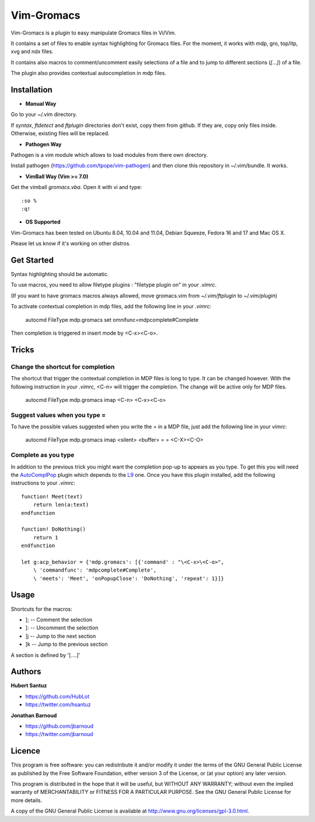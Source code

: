 Vim-Gromacs
===========

Vim-Gromacs is a plugin to easy manipulate Gromacs files in Vi/Vim.

It contains a set of files to enable syntax highlighting for Gromacs files.
For the moment, it works with mdp, gro, top/itp, xvg and ndx files.

It contains also macros to comment/uncomment easily selections of a file and to
jump to different sections (*[...]*) of a file.

The plugin also provides contextual autocompletion in mdp files.


Installation
------------

+ **Manual Way**

Go to your ~/.vim directory.

If *syntax*, *ftdetect* and *ftplugin* directories don't exist, copy them from
github.  If they are, copy only files inside. Otherwise, existing files will be
replaced.

+ **Pathogen Way**

Pathogen is a vim module which allows to load modules from there own directory.

Install pathogen (https://github.com/tpope/vim-pathogen) and then clone this
repository in ~/.vim/bundle. It works.

+ **VimBall Way (Vim >= 7.0)**

Get the vimball *gromacs.vba*.
Open it with vi and type:

::

  :so %
  :q!



+ **OS Supported**

Vim-Gromacs has been tested on Ubuntu 8.04, 10.04 and 11.04, Debian Squeeze,
Fedora 16 and 17 and Mac OS X.

Please let us know if it's working on other distros.

Get Started
-----------

Syntax highlighting should be automatic.

To use macros, you need to allow filetype plugins : "filetype plugin on" in
your *.vimrc*.

(If you want to have gromacs macros always allowed, move gromacs.vim from
*~/.vim/ftplugin* to *~/.vim/plugin*)

To activate contextual completion in mdp files, add the following line in your
*.vimrc*:

    autocmd FileType mdp.gromacs set omnifunc=mdpcomplete#Complete

Then completion is triggered in insert mode by <C-x><C-o>.

Tricks
-------

Change the shortcut for completion
~~~~~~~~~~~~~~~~~~~~~~~~~~~~~~~~~~

The shortcut that trigger the contextual completion in MDP files is long to
type. It can be changed however. With the following instruction in your
*.vimrc*, <C-n> will trigger the completion. The change will be active only for
MDP files.

    autocmd FileType mdp.gromacs imap <C-n> <C-x><C-o>

Suggest values when you type =
~~~~~~~~~~~~~~~~~~~~~~~~~~~~~~

To have the possible values suggested when you write the = in a MDP file, just
add the following line in your *vimrc*:

    autocmd FileType mdp.gromacs imap <silent> <buffer> = = <C-X><C-O>

Complete as you type
~~~~~~~~~~~~~~~~~~~~

In addition to the previous trick you might want the completion pop-up to
appears as you type. To get this you will need the `AutoComplPop
<http://www.vim.org/scripts/script.php?script_id=1879>`_ plugin which depends
to the `L9 <http://www.vim.org/scripts/script.php?script_id=3252>`_ one. Once
you have this plugin installed, add the following instructions to your
*.vimrc*:

::

    function! Meet(text)
        return len(a:text)
    endfunction

    function! DoNothing()
        return 1
    endfunction

    let g:acp_behavior = {'mdp.gromacs': [{'command' : "\<C-x>\<C-o>",
        \ 'commandfunc': 'mdpcomplete#Complete',
        \ 'meets': 'Meet', 'onPopupClose': 'DoNothing', 'repeat': 1}]}

Usage
-----

Shortcuts for the macros:

* ]; -- Comment the selection
* ]: -- Uncomment the selection
* ]j -- Jump to the next section
* ]k -- Jump to the previous section

A section is defined by '[....]'


Authors
-------

**Hubert Santuz**

+ https://github.com/HubLot
+ https://twitter.com/hsantuz

**Jonathan Barnoud**

+ https://github.com/jbarnoud
+ https://twitter.com/jbarnoud


Licence
-------

This program is free software: you can redistribute it and/or modify
it under the terms of the GNU General Public License as published by
the Free Software Foundation, either version 3 of the License, or
(at your option) any later version.

This program is distributed in the hope that it will be useful,
but WITHOUT ANY WARRANTY; without even the implied warranty of
MERCHANTABILITY or FITNESS FOR A PARTICULAR PURPOSE.  See the
GNU General Public License for more details.

A copy of the GNU General Public License is available at
http://www.gnu.org/licenses/gpl-3.0.html.


